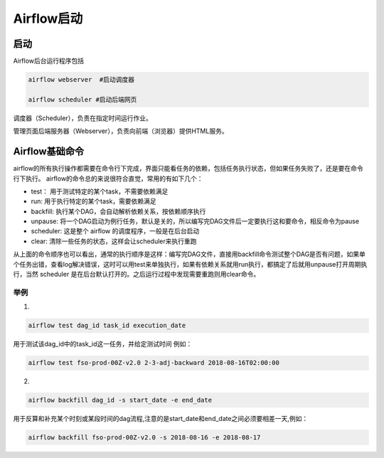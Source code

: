 ############
Airflow启动
############

启动
======================

Airflow后台运行程序包括

.. code-block:: bash

     airflow webserver  #启动调度器

     airflow scheduler #启动后端网页

调度器（Scheduler），负责在指定时间运行作业。

管理页面后端服务器（Webserver），负责向前端（浏览器）提供HTML服务。


Airflow基础命令
============================

airflow的所有执行操作都需要在命令行下完成，界面只能看任务的依赖，包括任务执行状态，但如果任务失败了，还是要在命令行下执行。
airflow的命令总的来说很符合直觉，常用的有如下几个：

- test： 用于测试特定的某个task，不需要依赖满足
- run: 用于执行特定的某个task，需要依赖满足
- backfill: 执行某个DAG，会自动解析依赖关系，按依赖顺序执行
- unpause: 将一个DAG启动为例行任务，默认是关的，所以编写完DAG文件后一定要执行这和要命令，相反命令为pause
- scheduler: 这是整个 airflow 的调度程序，一般是在后台启动
- clear: 清除一些任务的状态，这样会让scheduler来执行重跑

从上面的命令顺序也可以看出，通常的执行顺序是这样：编写完DAG文件，直接用backfill命令测试整个DAG是否有问题，如果单个任务出错，查看log解决错误，这时可以用test来单独执行，如果有依赖关系就用run执行，都搞定了后就用unpause打开周期执行，当然 scheduler 是在后台默认打开的。之后运行过程中发现需要重跑则用clear命令。

举例
-----------------------------

1.

.. code-block:: bash

     airflow test dag_id task_id execution_date

用于测试该dag_id中的task_id这一任务，并给定测试时间 例如：

.. code-block:: bash

    airflow test fso-prod-00Z-v2.0 2-3-adj-backward 2018-08-16T02:00:00

2.

.. code-block:: bash
 
    airflow backfill dag_id -s start_date -e end_date 

用于反算和补充某个时刻或某段时间的dag流程,注意的是start_date和end_date之间必须要相差一天,例如：

.. code-block:: bash

    airflow backfill fso-prod-00Z-v2.0 -s 2018-08-16 -e 2018-08-17
